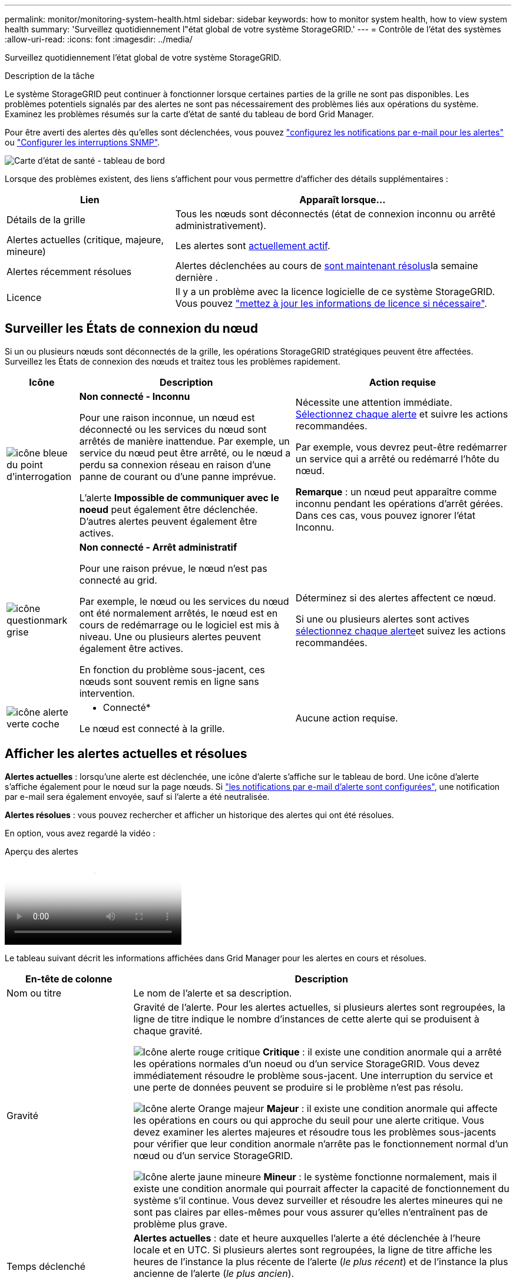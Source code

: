 ---
permalink: monitor/monitoring-system-health.html 
sidebar: sidebar 
keywords: how to monitor system health, how to view system health 
summary: 'Surveillez quotidiennement l"état global de votre système StorageGRID.' 
---
= Contrôle de l'état des systèmes
:allow-uri-read: 
:icons: font
:imagesdir: ../media/


[role="lead"]
Surveillez quotidiennement l'état global de votre système StorageGRID.

.Description de la tâche
Le système StorageGRID peut continuer à fonctionner lorsque certaines parties de la grille ne sont pas disponibles. Les problèmes potentiels signalés par des alertes ne sont pas nécessairement des problèmes liés aux opérations du système. Examinez les problèmes résumés sur la carte d'état de santé du tableau de bord Grid Manager.

Pour être averti des alertes dès qu'elles sont déclenchées, vous pouvez https://docs.netapp.com/us-en/storagegrid-appliances/installconfig/setting-up-email-notifications-for-alerts.html["configurez les notifications par e-mail pour les alertes"^] ou link:using-snmp-monitoring.html["Configurer les interruptions SNMP"].

image::../media/health_status_card.png[Carte d'état de santé - tableau de bord]

Lorsque des problèmes existent, des liens s'affichent pour vous permettre d'afficher des détails supplémentaires :

[cols="1a,2a"]
|===
| Lien | Apparaît lorsque... 


 a| 
Détails de la grille
 a| 
Tous les nœuds sont déconnectés (état de connexion inconnu ou arrêté administrativement).



 a| 
Alertes actuelles (critique, majeure, mineure)
 a| 
Les alertes sont <<Afficher les alertes actuelles et résolues,actuellement actif>>.



 a| 
Alertes récemment résolues
 a| 
Alertes déclenchées au cours de <<Afficher les alertes actuelles et résolues,sont maintenant résolus>>la semaine dernière .



 a| 
Licence
 a| 
Il y a un problème avec la licence logicielle de ce système StorageGRID. Vous pouvez link:../admin/updating-storagegrid-license-information.html["mettez à jour les informations de licence si nécessaire"].

|===


== Surveiller les États de connexion du nœud

Si un ou plusieurs nœuds sont déconnectés de la grille, les opérations StorageGRID stratégiques peuvent être affectées. Surveillez les États de connexion des nœuds et traitez tous les problèmes rapidement.

[cols="1a,3a,3a"]
|===
| Icône | Description | Action requise 


 a| 
image:../media/icon_alarm_blue_unknown.png["icône bleue du point d'interrogation"]
 a| 
*Non connecté - Inconnu*

Pour une raison inconnue, un nœud est déconnecté ou les services du nœud sont arrêtés de manière inattendue. Par exemple, un service du nœud peut être arrêté, ou le nœud a perdu sa connexion réseau en raison d'une panne de courant ou d'une panne imprévue.

L'alerte *Impossible de communiquer avec le noeud* peut également être déclenchée. D'autres alertes peuvent également être actives.
 a| 
Nécessite une attention immédiate. <<Afficher les alertes actuelles et résolues,Sélectionnez chaque alerte>> et suivre les actions recommandées.

Par exemple, vous devrez peut-être redémarrer un service qui a arrêté ou redémarré l'hôte du nœud.

*Remarque* : un nœud peut apparaître comme inconnu pendant les opérations d'arrêt gérées. Dans ces cas, vous pouvez ignorer l'état Inconnu.



 a| 
image:../media/icon_alarm_gray_administratively_down.png["icône questionmark grise"]
 a| 
*Non connecté - Arrêt administratif*

Pour une raison prévue, le nœud n'est pas connecté au grid.

Par exemple, le nœud ou les services du nœud ont été normalement arrêtés, le nœud est en cours de redémarrage ou le logiciel est mis à niveau. Une ou plusieurs alertes peuvent également être actives.

En fonction du problème sous-jacent, ces nœuds sont souvent remis en ligne sans intervention.
 a| 
Déterminez si des alertes affectent ce nœud.

Si une ou plusieurs alertes sont actives <<Afficher les alertes actuelles et résolues,sélectionnez chaque alerte>>et suivez les actions recommandées.



 a| 
image:../media/icon_alert_green_checkmark.png["icône alerte verte coche"]
 a| 
* Connecté*

Le nœud est connecté à la grille.
 a| 
Aucune action requise.

|===


== Afficher les alertes actuelles et résolues

*Alertes actuelles* : lorsqu'une alerte est déclenchée, une icône d'alerte s'affiche sur le tableau de bord. Une icône d'alerte s'affiche également pour le nœud sur la page nœuds. Si link:email-alert-notifications.html["les notifications par e-mail d'alerte sont configurées"], une notification par e-mail sera également envoyée, sauf si l'alerte a été neutralisée.

*Alertes résolues* : vous pouvez rechercher et afficher un historique des alertes qui ont été résolues.

En option, vous avez regardé la vidéo :

.Aperçu des alertes
video::2eea81c5-8323-417f-b0a0-b1ff008506c1[panopto]
Le tableau suivant décrit les informations affichées dans Grid Manager pour les alertes en cours et résolues.

[cols="1a,3a"]
|===
| En-tête de colonne | Description 


 a| 
Nom ou titre
 a| 
Le nom de l'alerte et sa description.



 a| 
Gravité
 a| 
Gravité de l'alerte. Pour les alertes actuelles, si plusieurs alertes sont regroupées, la ligne de titre indique le nombre d'instances de cette alerte qui se produisent à chaque gravité.

image:../media/icon_alert_red_critical.png["Icône alerte rouge critique"] *Critique* : il existe une condition anormale qui a arrêté les opérations normales d'un noeud ou d'un service StorageGRID. Vous devez immédiatement résoudre le problème sous-jacent. Une interruption du service et une perte de données peuvent se produire si le problème n'est pas résolu.

image:../media/icon_alert_orange_major.png["Icône alerte Orange majeur"] *Majeur* : il existe une condition anormale qui affecte les opérations en cours ou qui approche du seuil pour une alerte critique. Vous devez examiner les alertes majeures et résoudre tous les problèmes sous-jacents pour vérifier que leur condition anormale n'arrête pas le fonctionnement normal d'un nœud ou d'un service StorageGRID.

image:../media/icon_alert_yellow_minor.png["Icône alerte jaune mineure"] *Mineur* : le système fonctionne normalement, mais il existe une condition anormale qui pourrait affecter la capacité de fonctionnement du système s'il continue. Vous devez surveiller et résoudre les alertes mineures qui ne sont pas claires par elles-mêmes pour vous assurer qu'elles n'entraînent pas de problème plus grave.



 a| 
Temps déclenché
 a| 
*Alertes actuelles* : date et heure auxquelles l'alerte a été déclenchée à l'heure locale et en UTC. Si plusieurs alertes sont regroupées, la ligne de titre affiche les heures de l'instance la plus récente de l'alerte (_le plus récent_) et de l'instance la plus ancienne de l'alerte (_le plus ancien_).

*Alertes résolues* : il y a combien de temps l'alerte a été déclenchée.



 a| 
Site/nœud
 a| 
Nom du site et du nœud où l'alerte a eu lieu ou s'est produite.



 a| 
État
 a| 
Indique si l'alerte est active, neutralisée ou résolue. Si plusieurs alertes sont regroupées et que *toutes les alertes* sont sélectionnées dans la liste déroulante, la ligne de titre indique le nombre d'instances de cette alerte actives et le nombre d'instances désactivées.



 a| 
Temps résolu (alertes résolues uniquement)
 a| 
Il y a combien de temps l'alerte a été résolue.



 a| 
Valeurs actuelles ou _valeurs de données_
 a| 
Valeur de la mesure à l'origine du déclenchement de l'alerte. Pour certaines alertes, des valeurs supplémentaires sont affichées pour vous aider à comprendre et à examiner l'alerte. Par exemple, les valeurs affichées pour une alerte *stockage de données d'objet bas* comprennent le pourcentage d'espace disque utilisé, la quantité totale d'espace disque et la quantité d'espace disque utilisée.

*Remarque :* si plusieurs alertes actuelles sont regroupées, les valeurs actuelles ne sont pas affichées dans la ligne de titre.



 a| 
Valeurs déclenchées (alertes résolues uniquement)
 a| 
Valeur de la mesure à l'origine du déclenchement de l'alerte. Pour certaines alertes, des valeurs supplémentaires sont affichées pour vous aider à comprendre et à examiner l'alerte. Par exemple, les valeurs affichées pour une alerte *stockage de données d'objet bas* comprennent le pourcentage d'espace disque utilisé, la quantité totale d'espace disque et la quantité d'espace disque utilisée.

|===
.Étapes
. Sélectionnez le lien *alertes actuelles* ou *alertes résolues* pour afficher la liste des alertes de ces catégories. Vous pouvez également afficher les détails d'une alerte en sélectionnant *nœuds* > *_nœud_* > *vue d'ensemble*, puis en sélectionnant l'alerte dans le tableau alertes.
+
Par défaut, les alertes actuelles s'affichent comme suit :

+
** Les alertes déclenchées les plus récemment sont affichées en premier.
** Plusieurs alertes du même type sont affichées sous la forme d'un groupe.
** Les alertes qui ont été neutralisées ne sont pas affichées.
** Pour une alerte spécifique sur un nœud spécifique, si les seuils sont atteints pour plus d'un niveau de gravité, seule l'alerte la plus grave est affichée. C'est-à-dire, si les seuils d'alerte sont atteints pour les niveaux de gravité mineur, majeur et critique, seule l'alerte critique s'affiche.
+
La page d'alertes en cours est actualisée toutes les deux minutes.



. Pour développer des groupes d'alertes, sélectionnez la touche d'avertissement vers le bas image:../media/icon_alert_caret_down.png["icône de point d'arrêt"]. Pour réduire les alertes individuelles d'un groupe, sélectionnez la touche UP caret image:../media/icon_alert_caret_up.png["Icône attention"]ou sélectionnez le nom du groupe.
. Pour afficher des alertes individuelles au lieu de groupes d'alertes, décochez la case *alertes de groupe*.
. Pour trier les alertes ou les groupes d'alertes actuels, sélectionnez les flèches haut/bas image:../media/icon_alert_sort_column.png["Icône de flèches de tri"]dans chaque en-tête de colonne.
+
** Lorsque *alertes de groupe* est sélectionné, les groupes d'alertes et les alertes individuelles de chaque groupe sont triés. Par exemple, vous pouvez trier les alertes d'un groupe par *heure déclenchée* pour trouver l'instance la plus récente d'une alerte spécifique.
** Lorsque *alertes de groupe* est effacé, la liste complète des alertes est triée. Par exemple, vous pouvez trier toutes les alertes par *nœud/site* pour voir toutes les alertes affectant un nœud spécifique.


. Pour filtrer les alertes actuelles par état (*toutes les alertes*, *Active* ou *Silence*, utilisez le menu déroulant situé en haut du tableau.
+
Voir link:silencing-alert-notifications.html["Notifications d'alerte de silence"].

. Pour trier les alertes résolues :
+
** Sélectionnez une période dans le menu déroulant *lorsqu'elle est déclenchée*.
** Sélectionnez une ou plusieurs gravité dans le menu déroulant *gravité*.
** Sélectionnez une ou plusieurs règles d'alerte par défaut ou personnalisées dans le menu déroulant *règle d'alerte* pour filtrer les alertes résolues associées à une règle d'alerte spécifique.
** Sélectionnez un ou plusieurs nœuds dans le menu déroulant *Node* pour filtrer les alertes résolues liées à un nœud spécifique.


. Pour afficher les détails d'une alerte spécifique, sélectionnez l'alerte. Une boîte de dialogue fournit des détails et des actions recommandées pour l'alerte que vous avez sélectionnée.
. (Facultatif) pour une alerte spécifique, sélectionnez silence cette alerte pour désactiver la règle d'alerte qui a déclenché cette alerte.
+
Vous devez avoir le link:../admin/admin-group-permissions.html["Gérer les alertes ou l'autorisation d'accès racine"] pour désactiver une règle d'alerte.

+

CAUTION: Soyez prudent lorsque vous décidez de désactiver une règle d'alerte. Si une règle d'alerte est mise en mode silencieux, il est possible que vous ne détectiez pas un problème sous-jacent tant qu'elle n'empêche pas l'exécution d'une opération critique.

. Pour afficher les conditions actuelles de la règle d'alerte :
+
.. Dans les détails de l'alerte, sélectionnez *Afficher les conditions*.
+
Une fenêtre contextuelle s'affiche, répertoriant l'expression Prometheus pour chaque gravité définie.

.. Pour fermer la fenêtre contextuelle, cliquez n'importe où en dehors de la fenêtre contextuelle.


. Vous pouvez également sélectionner *Modifier la règle* pour modifier la règle d'alerte qui a déclenché cette alerte.
+
Vous devez avoir le link:../admin/admin-group-permissions.html["Gérer les alertes ou l'autorisation d'accès racine"] pour modifier une règle d'alerte.

+

CAUTION: Soyez prudent lorsque vous décidez de modifier une règle d'alerte. Si vous modifiez les valeurs de déclenchement, il est possible que vous ne déteciez pas de problème sous-jacent tant qu'elle n'empêche pas l'exécution d'une opération critique.

. Pour fermer les détails de l'alerte, sélectionnez *Fermer*.


